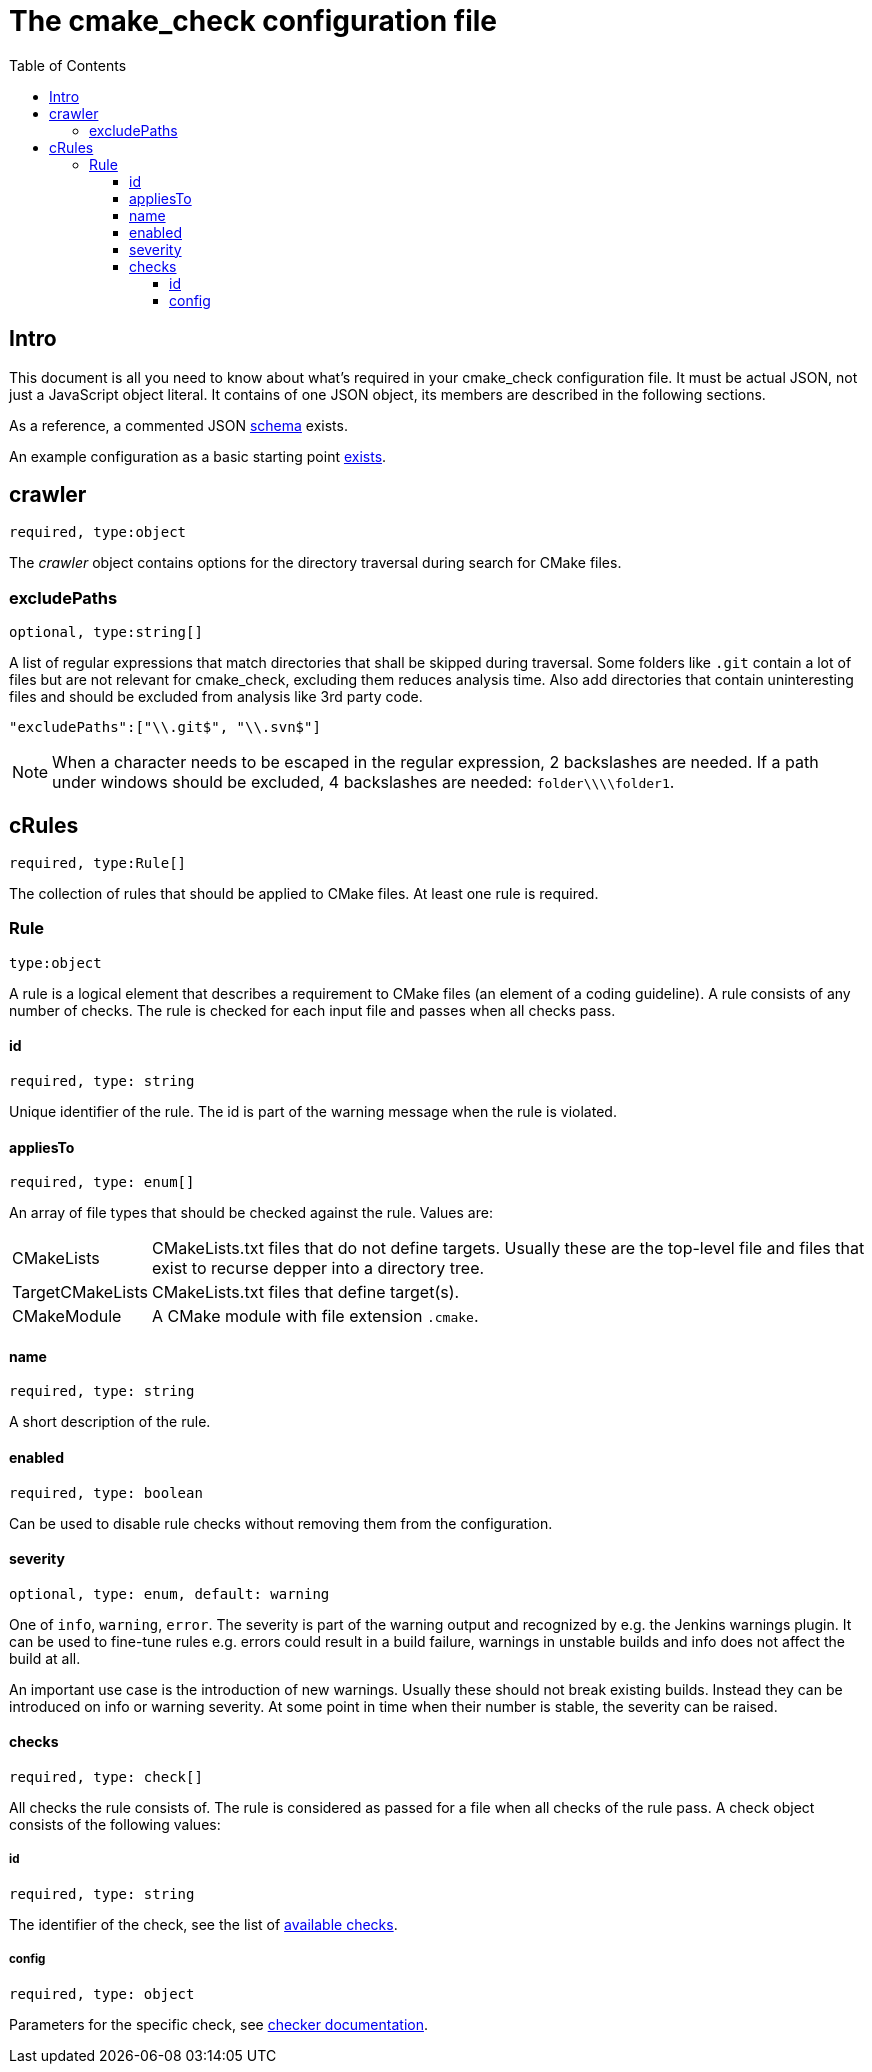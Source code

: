 :toc:
:toclevels: 4

ifdef::env-github[]
:tip-caption: :bulb:
:note-caption: :information_source:
:important-caption: :heavy_exclamation_mark:
:caution-caption: :fire:
:warning-caption: :warning:
endif::[]

= The cmake_check configuration file

== Intro
This document is all you need to know about what's required in your cmake_check configuration file. 
It must be actual JSON, not just a JavaScript object literal. It contains of one JSON object, its
members are described in the following sections.

As a reference, a commented JSON link:../res/config.schema.json[schema] exists.

An example configuration as a basic starting point link:../res/config.json[exists].

== crawler
`required, type:object`

The _crawler_ object contains options for the directory traversal during search for CMake files.

=== excludePaths
`optional, type:string[]`

A list of regular expressions that match directories that shall be skipped during traversal.
Some folders like `.git` contain a lot of files but are not relevant for cmake_check, 
excluding them reduces analysis time. Also add directories that contain uninteresting
files and should be excluded from analysis like 3rd party code.

[source,json]
----
"excludePaths":["\\.git$", "\\.svn$"]
----

NOTE: When a character needs to be escaped in the regular expression, 2 backslashes are needed.
      If a path under windows should be excluded, 4 backslashes are needed: `folder\\\\folder1`.

== cRules
`required, type:Rule[]`

The collection of rules that should be applied to CMake files. At least one 
rule is required.

=== Rule
`type:object`

A rule is a logical element that describes a requirement to CMake files (an element
of a coding guideline). A rule consists of any number of checks. The rule is checked
for each input file and passes when all checks pass.

==== id
`required, type: string`

Unique identifier of the rule. The id is part of the warning message when the rule is violated.

==== appliesTo
`required, type: enum[]`

An array of file types that should be checked against the rule. Values are:

[horizontal]
CMakeLists:: CMakeLists.txt files that do not define targets. Usually these are the top-level file and 
files that exist to recurse depper into a directory tree.
TargetCMakeLists:: CMakeLists.txt files that define target(s).
CMakeModule:: A CMake module with file extension `.cmake`.

==== name
`required, type: string`

A short description of the rule.

==== enabled
`required, type: boolean`

Can be used to disable rule checks without removing them from the configuration.

==== severity
`optional, type: enum, default: warning`

One of `info`, `warning`, `error`. The severity is part of the warning output and recognized by e.g.
the Jenkins warnings plugin. It can be used to fine-tune rules e.g. errors could result in a build failure,
warnings in unstable builds and info does not affect the build at all.

An important use case is the introduction of new warnings. Usually these should not break existing builds.
Instead they can be introduced on info or warning severity. At some point in time when their number is stable,
the severity can be raised.

==== checks
`required, type: check[]`

All checks the rule consists of. The rule is considered as passed for a file when all checks of the rule pass. 
A check object consists of the following values:

===== id
`required, type: string`

The identifier of the check, see the list of link:Checks.adoc[available checks].

===== config
`required, type: object`

Parameters for the specific check, see link:Checks.adoc[checker documentation].

